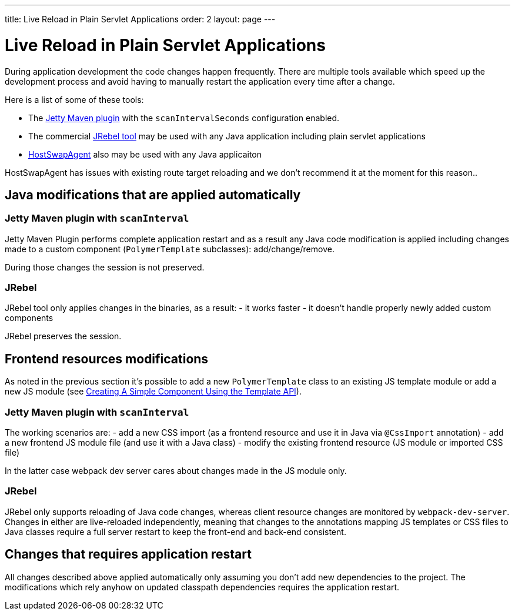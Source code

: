 ---
title: Live Reload in Plain Servlet Applications
order: 2
layout: page
---

= Live Reload in Plain Servlet Applications

During application development the code changes happen frequently. There are multiple tools 
available which speed up the development process and avoid having to manually 
restart the application every time after a change.

Here is a list of some of these tools:

- The https://www.eclipse.org/jetty/documentation/9.4.x/jetty-maven-plugin.html[Jetty Maven plugin] 
with the `scanIntervalSeconds` configuration enabled.

- The commercial https://www.jrebel.com/[JRebel tool] may be used with any Java application including plain servlet applications

- http://hotswapagent.org/[HostSwapAgent] also may be used with any Java applicaiton

HostSwapAgent has issues with existing route target reloading and 
we don't recommend it at the moment for this reason..

== Java modifications that are applied automatically

=== Jetty Maven plugin with `scanInterval`

Jetty Maven Plugin performs complete application restart and as a result any Java code modification
is applied including changes made to a custom component (`PolymerTemplate` subclasses): add/change/remove.

During those changes the session is not preserved.

=== JRebel

JRebel tool only applies changes in the binaries, as a result:
- it works faster
- it doesn't handle properly newly added custom components 

JRebel preserves the session.

== Frontend resources modifications

As noted in the previous section it's possible to add a new `PolymerTemplate` class 
to an existing JS template module or add a new JS module (see <<../polymer-templates/tutorial-template-basic#,Creating A Simple Component Using the Template API>>).

=== Jetty Maven plugin with `scanInterval`
The working scenarios are:
- add a new CSS import (as a frontend resource and use it in Java via `@CssImport` annotation) 
- add a new frontend JS module file (and use it with a Java class)
- modify the existing frontend resource (JS module or imported CSS file) 

In the latter case webpack dev server cares about changes made in the JS module only.

=== JRebel

JRebel only supports reloading of Java code changes, whereas client resource 
changes are monitored by `webpack-dev-server`. Changes in either are live-reloaded 
independently, meaning that changes to the annotations mapping JS templates or CSS 
files to Java classes require a full server restart to keep the front-end and back-end consistent.

== Changes that requires application restart

All changes described above applied automatically only assuming you don't add
new dependencies to the project. The modifications which rely anyhow on updated
classpath dependencies requires the application restart.
